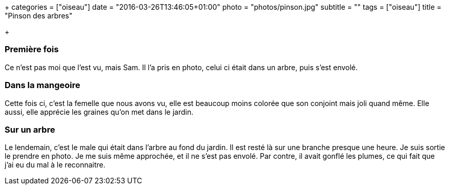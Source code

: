 +++
categories = ["oiseau"]
date = "2016-03-26T13:46:05+01:00"
photo = "photos/pinson.jpg"
subtitle = ""
tags = ["oiseau"]
title = "Pinson des arbres"

+++

=== Première fois

Ce n'est pas moi que l'est vu, mais Sam. Il l'a pris en photo, celui ci était dans un arbre, puis s'est envolé.

=== Dans la mangeoire

Cette fois ci, c'est la femelle que nous avons vu, elle est beaucoup moins colorée que son conjoint mais joli quand même. Elle aussi, elle apprécie les graines qu'on met dans le jardin.

=== Sur un arbre

Le lendemain, c'est le male qui était dans l'arbre au fond du jardin. Il est resté là sur une branche presque une heure. Je suis sortie le prendre en photo. Je me suis même approchée, et il ne s'est pas envolé. Par contre, il avait gonflé les plumes, ce qui fait que j'ai eu du mal à le reconnaitre.
